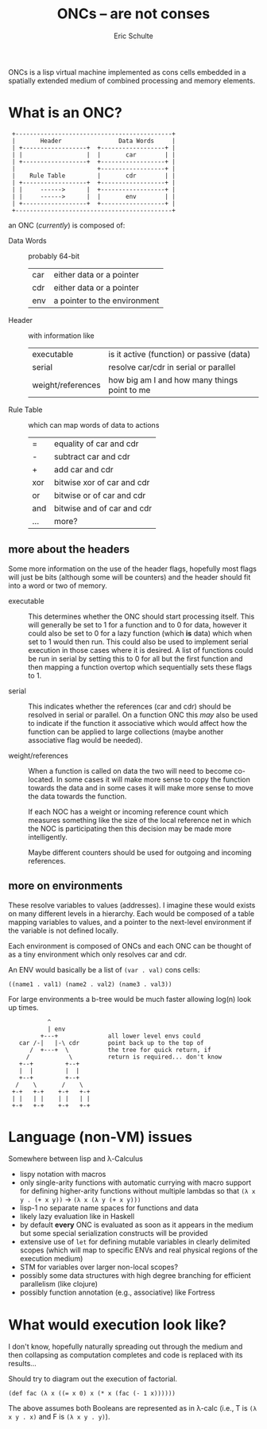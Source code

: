 #+Title: ONCs -- are not conses
#+Author: Eric Schulte
#+License: GPLV3
#+Options: toc:nil ^:nil
#+Style: <style>pre{display:table-cell;} #content{max-width:1000px;margin:auto;}</style>

ONCs is a lisp virtual machine implemented as cons cells embedded in a
spatially extended medium of combined processing and memory elements.

* What is an ONC?
:  +--------------------------------------------+
:  |       Header                Data Words     |
:  | +------------------+  +------------------+ |
:  | |                  |  |       car        | |
:  | +------------------+  +------------------+ |
:  |                       +------------------+ |
:  |    Rule Table         |       cdr        | |
:  | +------------------+  +------------------+ |
:  | |     ------>      |  +------------------+ |
:  | |     ------>      |  |       env        | |
:  | +------------------+  +------------------+ |
:  +--------------------------------------------+

an ONC (/currently/) is composed of:
- Data Words :: probably 64-bit
  | car | either data or a pointer     |
  | cdr | either data or a pointer     |
  | env | a pointer to the environment |

- Header :: with information like
  | executable        | is it active (function) or passive (data)    |
  | serial            | resolve car/cdr in serial or parallel        |
  | weight/references | how big am I and how many things point to me |

- Rule Table :: which can map words of data to actions
  | =   | equality of car and cdr    |
  | -   | subtract car and cdr       |
  | +   | add car and cdr            |
  | xor | bitwise xor of car and cdr |
  | or  | bitwise or of car and cdr  |
  | and | bitwise and of car and cdr |
  | ... | more?                      |

** more about the headers
Some more information on the use of the header flags, hopefully most
flags will just be bits (although some will be counters) and the
header should fit into a word or two of memory.

- executable :: This determines whether the ONC should start
     processing itself.  This will generally be set to 1 for a
     function and to 0 for data, however it could also be set to 0 for
     a lazy function (which *is* data) which when set to 1 would then
     run.  This could also be used to implement serial execution in
     those cases where it is desired.  A list of functions could be
     run in serial by setting this to 0 for all but the first function
     and then mapping a function overtop which sequentially sets these
     flags to 1.

- serial :: This indicates whether the references (car and cdr) should
     be resolved in serial or parallel.  On a function ONC this /may/
     also be used to indicate if the function it associative which
     would affect how the function can be applied to large
     collections (maybe another associative flag would be needed).

- weight/references :: When a function is called on data the two will
     need to become co-located.  In some cases it will make more sense
     to copy the function towards the data and in some cases it will
     make more sense to move the data towards the function.

     If each NOC has a weight or incoming reference count which
     measures something like the size of the local reference net in
     which the NOC is participating then this decision may be made
     more intelligently.

     Maybe different counters should be used for outgoing and incoming
     references.

** more on environments
These resolve variables to values (addresses).  I imagine these would
exists on many different levels in a hierarchy.  Each would be
composed of a table mapping variables to values, and a pointer to the
next-level environment if the variable is not defined locally.

Each environment is composed of ONCs and each ONC can be thought of as
a tiny environment which only resolves car and cdr.

An ENV would basically be a list of =(var . val)= cons cells:
: ((name1 . val1) (name2 . val2) (name3 . val3))

For large environments a b-tree would be much faster allowing log(n)
look up times.
:            ^
:            | env
:          +---+              all lower level envs could
:    car /-|   |-\ cdr        point back up to the top of
:       /  +---+  \           the tree for quick return, if
:      /           \          return is required... don't know
:    +--+         +--+
:    |  |         |  |
:    +--+         +--+
:   /    \       /    \
:  +-+   +-+    +-+   +-+
:  | |   | |    | |   | |
:  +-+   +-+    +-+   +-+

* Language (non-VM) issues
Somewhere between lisp and λ-Calculus
- lispy notation with macros
- only single-arity functions with automatic currying with macro
  support for defining higher-arity functions without multiple lambdas
  so that =(λ x y . (+ x y))= \rightarrow =(λ x (λ y (+ x y)))=
- lisp-1 no separate name spaces for functions and data
- likely lazy evaluation like in Haskell
- by default *every* ONC is evaluated as soon as it appears in the
  medium but some special serialization constructs will be provided
- extensive use of =let= for defining mutable variables in clearly
  delimited scopes (which will map to specific ENVs and real physical
  regions of the execution medium)
- STM for variables over larger non-local scopes?
- possibly some data structures with high degree branching for
  efficient parallelism (like clojure)
- possibly function annotation (e.g., associative) like Fortress

* What would execution look like?
I don't know, hopefully naturally spreading out through the medium and
then collapsing as computation completes and code is replaced with its
results...

Should try to diagram out the execution of factorial.

: (def fac (λ x ((= x 0) x (* x (fac (- 1 x))))))
The above assumes both Booleans are represented as in λ-calc (i.e., T
is =(λ x y . x)= and F is =(λ x y . y)=).

* COMMENT Publishing
This code is used to publish this page to the =cs.unm.edu= webserver.
#+begin_src emacs-lisp :results silent
  (setq oncs-dir (file-name-directory (or load-file-name buffer-file-name)))
  (unless (boundp 'org-publish-project-alist)
    (setq org-publish-project-alist nil))
  ;; the main html page
  (add-to-list 'org-publish-project-alist
               `("oncs-html"
                  :base-extension "org"
                  :base-directory ,oncs-dir
                  :publishing-directory "/ssh:eschulte@moons.cs.unm.edu:~/public_html/code/oncs/"
                  :publishing-function org-publish-org-to-html
                  :style "<style type=\"text/css\">\n <!--/*--><![CDATA[/*><!--*/
    .title  { text-align: center; }
    .todo   { color: red; }
    .done   { color: green; }
    .tag    { background-color: #add8e6; font-weight:normal }
    .timestamp { color: #bebebe; }
    .timestamp-kwd { color: #5f9ea0; }
    p.verse { margin-left: 3% }
    p { text-align: justify }
    pre {
      background: #232323;
      color: #e6e1dc;
      border: 1pt solid #AEBDCC;
      padding: 5pt;
      overflow: auto;
      display: table-cell;
    }
    table { border-collapse: collapse; }
    td, th { vertical-align: top; }
    dt { font-weight: bold; }
    div.figure { padding: 0.5em; }
    div.figure p { text-align: center; }
    .linenr { font-size:smaller }
    #content { max-width: 1000px; margin: auto; }
    #postamble { color: gray; padding-top: 2em; font-size: 0.75em; }
    /*]]>*/-->
  </style>"))
  ;; the contents of the base directory
  (add-to-list 'org-publish-project-alist
               `("oncs-data"
                 :base-directory ,oncs-dir
                 :include ("COPYING")
                 :base-extension "lisp"
                 :publishing-directory "/ssh:eschulte@moons.cs.unm.edu:~/public_html/code/oncs/"
                 :publishing-function org-publish-attachment))
  ;; a single combined project to publish both html and supporting materials
  (add-to-list 'org-publish-project-alist
               '("oncs" :components
                 ("oncs-html"
                  "oncs-data"
                  "oncs-evolution")))
#+end_src
